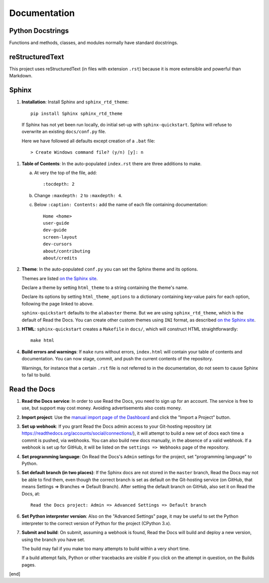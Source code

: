 Documentation
=============

Python Docstrings
-----------------

Functions and methods, classes, and modules normally have standard docstrings.

reStructuredText
----------------

This project uses reStructuredText (in files with extension ``.rst``) because it is more extensible and powerful than Markdown.

Sphinx
------

#. **Installation**: Install Sphinx and ``sphinx_rtd_theme``::

    pip install Sphinx sphinx_rtd_theme
   
  If Sphinx has not yet been run locally, do initial set-up with ``sphinx-quickstart``. Sphinx will refuse to overwrite an existing ``docs/conf.py`` file. 
  
  Here we have followed all defaults except creation of a ``.bat`` file::

      > Create Windows command file? (y/n) [y]: n

#. **Table of Contents**: In the auto-populated ``index.rst`` there are three additions to make.

   a. At very the top of the file, add::

         :tocdepth: 2

   b. Change ``:maxdepth: 2`` to ``:maxdepth: 4``.

   c. Below ``:caption: Contents:`` add the name of each file containing documentation::

         Home <home>
         user-guide
         dev-guide
         screen-layout
         dev-cursors
         about/contributing
         about/credits

#. **Theme**: In the auto-populated ``conf.py`` you can set the Sphinx theme and its options. 
   
   Themes are listed `on the Sphinx site <http://www.sphinx-doc.org/en/stable/theming.html>`_. 
   
   Declare a theme by setting ``html_theme`` to a string containing the theme's name.
   
   Declare its options by setting ``html_theme_options`` to a dictionary containing key-value pairs for each option, following the page linked to above.

   ``sphinx-quickstart`` defaults to the ``alabaster`` theme. But we are using ``sphinx_rtd_theme``, which is the default of Read the Docs. You can create other custom themes using ``INI`` format, as described `on the Sphinx site <http://www.sphinx-doc.org/en/stable/theming.html>`_.

#. **HTML**: ``sphinx-quickstart`` creates a ``Makefile`` in ``docs/``, which will construct HTML straightforwardly::

      make html

#. **Build errors and warnings**: If ``make`` runs without errors, ``index.html`` will contain your table of contents and documentation. You can now stage, commit, and push the current contents of the repository. 

   Warnings, for instance that a certain ``.rst`` file is not referred to in the documentation, do not seem to cause Sphinx to fail to build.

Read the Docs
-------------

#. **Read the Docs service**: In order to use Read the Docs, you need to sign up for an account. The service is free to use, but support may cost money. Avoiding advertisements also costs money.

#. **Import project**: Use the `manual import page of the Dashboard <https://readthedocs.org/dashboard/import/manual/>`_ and click the "Import a Project" button. 

#. **Set up webhook**: If you grant Read the Docs admin access to your Git-hosting repository (at https://readthedocs.org/accounts/social/connections/), it will attempt to build a new set of docs each time a commit is pushed, via webhooks. You can also build new docs manually, in the absence of a valid webhook. If a webhook is set up for GitHub, it will be listed on the ``settings => Webhooks`` page of the repository.

#. **Set programming language**: On Read the Docs's ``Admin`` settings for the project, set "programming language" to Python.

#. **Set default branch (in two places)**: If the Sphinx docs are not stored in the ``master`` branch, Read the Docs may not be able to find them, even though the correct branch is set as default on the Git-hosting service (on GitHub, that means Settings => Branches => Default Branch). After setting the default branch on GitHub, also set it on Read the Docs, at::

      Read the Docs project: Admin => Advanced Settings => Default branch

#. **Set Python interpreter version**: Also on the "Advanced Settings" page, it may be useful to set the Python interpreter to the correct version of Python for the project (CPython 3.x).

#. **Submit and build**: On submit, assuming a webhook is found, Read the Docs will build and deploy a new version, using the branch you have set.

   The build may fail if you make too many attempts to build within a very short time.

   If a build attempt fails, Python or other tracebacks are visible if you click on the attempt in question, on the Builds pages.

[end]
